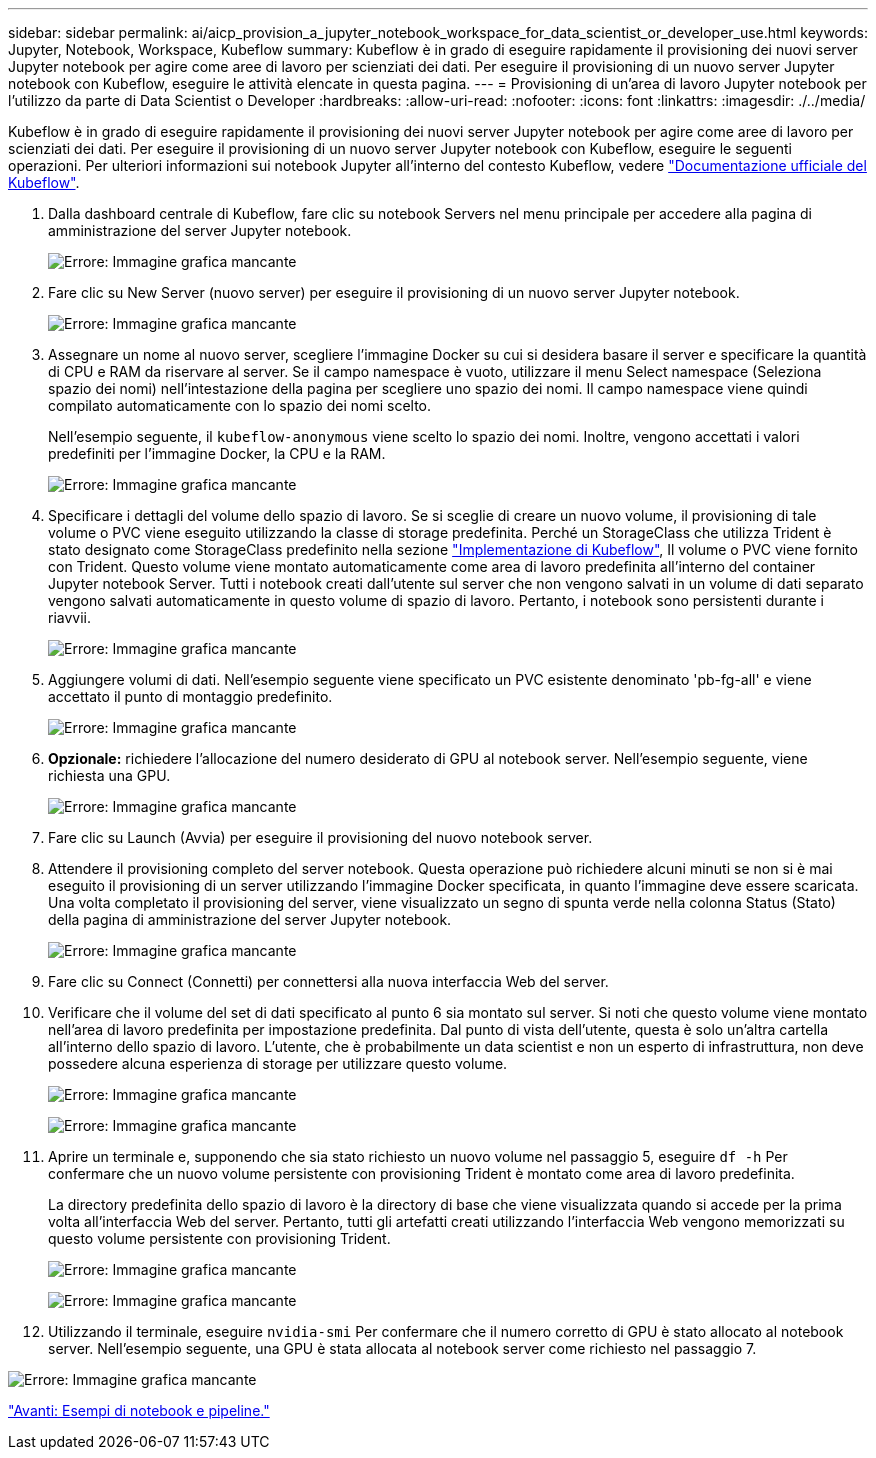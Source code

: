 ---
sidebar: sidebar 
permalink: ai/aicp_provision_a_jupyter_notebook_workspace_for_data_scientist_or_developer_use.html 
keywords: Jupyter, Notebook, Workspace, Kubeflow 
summary: Kubeflow è in grado di eseguire rapidamente il provisioning dei nuovi server Jupyter notebook per agire come aree di lavoro per scienziati dei dati. Per eseguire il provisioning di un nuovo server Jupyter notebook con Kubeflow, eseguire le attività elencate in questa pagina. 
---
= Provisioning di un'area di lavoro Jupyter notebook per l'utilizzo da parte di Data Scientist o Developer
:hardbreaks:
:allow-uri-read: 
:nofooter: 
:icons: font
:linkattrs: 
:imagesdir: ./../media/


[role="lead"]
Kubeflow è in grado di eseguire rapidamente il provisioning dei nuovi server Jupyter notebook per agire come aree di lavoro per scienziati dei dati. Per eseguire il provisioning di un nuovo server Jupyter notebook con Kubeflow, eseguire le seguenti operazioni. Per ulteriori informazioni sui notebook Jupyter all'interno del contesto Kubeflow, vedere https://www.kubeflow.org/docs/components/notebooks/["Documentazione ufficiale del Kubeflow"^].

. Dalla dashboard centrale di Kubeflow, fare clic su notebook Servers nel menu principale per accedere alla pagina di amministrazione del server Jupyter notebook.
+
image:aicp_image9.png["Errore: Immagine grafica mancante"]

. Fare clic su New Server (nuovo server) per eseguire il provisioning di un nuovo server Jupyter notebook.
+
image:aicp_image10.png["Errore: Immagine grafica mancante"]

. Assegnare un nome al nuovo server, scegliere l'immagine Docker su cui si desidera basare il server e specificare la quantità di CPU e RAM da riservare al server. Se il campo namespace è vuoto, utilizzare il menu Select namespace (Seleziona spazio dei nomi) nell'intestazione della pagina per scegliere uno spazio dei nomi. Il campo namespace viene quindi compilato automaticamente con lo spazio dei nomi scelto.
+
Nell'esempio seguente, il `kubeflow-anonymous` viene scelto lo spazio dei nomi. Inoltre, vengono accettati i valori predefiniti per l'immagine Docker, la CPU e la RAM.

+
image:aicp_image11.png["Errore: Immagine grafica mancante"]

. Specificare i dettagli del volume dello spazio di lavoro. Se si sceglie di creare un nuovo volume, il provisioning di tale volume o PVC viene eseguito utilizzando la classe di storage predefinita. Perché un StorageClass che utilizza Trident è stato designato come StorageClass predefinito nella sezione link:aicp_kubeflow_deployment_overview.html["Implementazione di Kubeflow"], Il volume o PVC viene fornito con Trident. Questo volume viene montato automaticamente come area di lavoro predefinita all'interno del container Jupyter notebook Server. Tutti i notebook creati dall'utente sul server che non vengono salvati in un volume di dati separato vengono salvati automaticamente in questo volume di spazio di lavoro. Pertanto, i notebook sono persistenti durante i riavvii.
+
image:aicp_image12.png["Errore: Immagine grafica mancante"]

. Aggiungere volumi di dati. Nell'esempio seguente viene specificato un PVC esistente denominato 'pb-fg-all' e viene accettato il punto di montaggio predefinito.
+
image:aicp_image13.png["Errore: Immagine grafica mancante"]

. *Opzionale:* richiedere l'allocazione del numero desiderato di GPU al notebook server. Nell'esempio seguente, viene richiesta una GPU.
+
image:aicp_image14.png["Errore: Immagine grafica mancante"]

. Fare clic su Launch (Avvia) per eseguire il provisioning del nuovo notebook server.
. Attendere il provisioning completo del server notebook. Questa operazione può richiedere alcuni minuti se non si è mai eseguito il provisioning di un server utilizzando l'immagine Docker specificata, in quanto l'immagine deve essere scaricata. Una volta completato il provisioning del server, viene visualizzato un segno di spunta verde nella colonna Status (Stato) della pagina di amministrazione del server Jupyter notebook.
+
image:aicp_image15.png["Errore: Immagine grafica mancante"]

. Fare clic su Connect (Connetti) per connettersi alla nuova interfaccia Web del server.
. Verificare che il volume del set di dati specificato al punto 6 sia montato sul server. Si noti che questo volume viene montato nell'area di lavoro predefinita per impostazione predefinita. Dal punto di vista dell'utente, questa è solo un'altra cartella all'interno dello spazio di lavoro. L'utente, che è probabilmente un data scientist e non un esperto di infrastruttura, non deve possedere alcuna esperienza di storage per utilizzare questo volume.
+
image:aicp_image16.png["Errore: Immagine grafica mancante"]

+
image:aicp_image17.png["Errore: Immagine grafica mancante"]

. Aprire un terminale e, supponendo che sia stato richiesto un nuovo volume nel passaggio 5, eseguire `df -h` Per confermare che un nuovo volume persistente con provisioning Trident è montato come area di lavoro predefinita.
+
La directory predefinita dello spazio di lavoro è la directory di base che viene visualizzata quando si accede per la prima volta all'interfaccia Web del server. Pertanto, tutti gli artefatti creati utilizzando l'interfaccia Web vengono memorizzati su questo volume persistente con provisioning Trident.

+
image:aicp_image18.png["Errore: Immagine grafica mancante"]

+
image:aicp_image19.png["Errore: Immagine grafica mancante"]

. Utilizzando il terminale, eseguire `nvidia-smi` Per confermare che il numero corretto di GPU è stato allocato al notebook server. Nell'esempio seguente, una GPU è stata allocata al notebook server come richiesto nel passaggio 7.


image:aicp_image20.png["Errore: Immagine grafica mancante"]

link:aicp_example_notebooks_and_pipelines.html["Avanti: Esempi di notebook e pipeline."]
